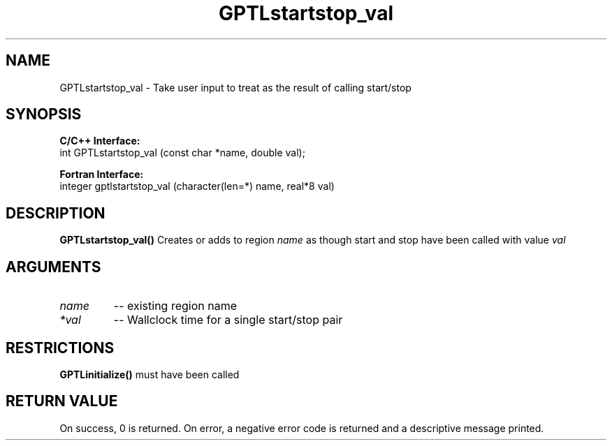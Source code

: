 .TH GPTLstartstop_val 3 "May, 2020" "GPTL"

.SH NAME
GPTLstartstop_val \- Take user input to treat as the result of calling start/stop

.SH SYNOPSIS
.B C/C++ Interface:
.nf
int GPTLstartstop_val (const char *name, double val);
.fi

.B Fortran Interface:
.nf
integer gptlstartstop_val (character(len=*) name, real*8 val)
.fi

.SH DESCRIPTION
.B GPTLstartstop_val()
Creates or adds to region
.IR name
as though start and stop have been called with value
.IR val

.SH ARGUMENTS
.TP
.I name
-- existing region name
.TP
.I *val
-- Wallclock time for a single start/stop pair

.SH RESTRICTIONS
.B GPTLinitialize()
must have been called

.SH RETURN VALUE
On success, 0 is returned.
On error, a negative error code is returned and a descriptive message printed. 
